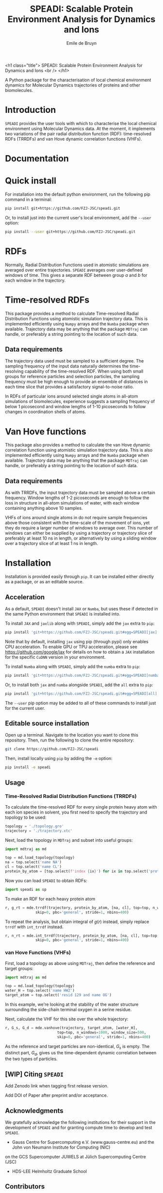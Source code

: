 #+title: SPEADI: Scalable Protein Environment Analysis for Dynamics and Ions
#+author: Emile de Bruyn
#+export_file_name: ../README.md
#+options: toc:nil

<h1 class="title">
SPEADI: Scalable Protein Environment Analysis for Dynamics and Ions
<br />
</h1>

A Python package for the characterisation of local chemical environment dynamics for Molecular Dynamics
trajectories of proteins and other biomolecules.

#+html: <a href="https://gitlab.jsc.fz-juelich.de/debruyn1/speadi/-/commits/master"><img alt="pipeline status" src="https://gitlab.jsc.fz-juelich.de/debruyn1/speadi/badges/master/pipeline.svg" /></a>  <a href="https://gitlab.jsc.fz-juelich.de/debruyn1/speadi/-/commits/master"><img alt="coverage report" src="https://gitlab.jsc.fz-juelich.de/debruyn1/speadi/badges/master/coverage.svg" /></a>

* Introduction
  ~SPEADI~ provides the user tools with which to characterise the local chemical environment using Molecular
  Dynamics data. At the moment, it implements two variations of the pair radial distribution function (RDF):
  time-resolved RDFs (TRRDFs) and van Hove dynamic correlation functions (VHFs).  

* Documentation
  
  
* Quick install
  For installation into the default python environment, run the following pip command in a terminal:
   #+begin_src bash
		pip install git+https://github.com/FZJ-JSC/speadi.git
   #+end_src

  Or, to install just into the current user's local environment, add the ~--user~ option:
   #+begin_src bash
		pip install --user git+https://github.com/FZJ-JSC/speadi.git
   #+end_src
   
* RDFs
   Normally, Radial Distribution Functions used in atomistic simulations are averaged over entire trajectories. ~SPEADI~ averages over user-defined windows of time. This gives a separate RDF between group /a/ and /b/ for each window in the trajectory.
   
   # #+html: <img src="docs/trrdf.svg" width="850px">
  
* Time-resolved RDFs
  This package provides a method to calculate Time-resolved Radial Distribution Functions using atomistic simulation trajectory data. This is implemented efficiently using ~Numpy~ arrays and the ~Numba~ package when available. Trajectory data may be anything that the package ~MDTraj~ can handle, or preferably a string pointing to the location of such data.
 
** Data requirements
   The trajectory data used must be sampled to a sufficient degree. The sampling frequency of the input data naturally determines the time-resolving capability of the time-resolved RDF. When using both small groups for reference particles and selection particles, the sampling frequency must be high enough to provide an ensemble of distances in each time slice that provides a satisfactory signal-to-noise ratio.

   In RDFs of particular ions around selected single atoms in all-atom simulations of biomolecules, experience suggests a sampling frequency of below 1 picosecond and window lengths of 1-10 picoseconds to follow changes in coordination shells of atoms.
  
* Van Hove functions
  This package also provides a method to calculate the van Hove dynamic correlation function using atomistic simulation trajectory data. This is also implemented efficiently using ~Numpy~ arrays and the ~Numba~ package when available. Trajectory data may be anything that the package ~MDTraj~ can handle, or preferably a string pointing to the location of such data.
  
** Data requirements
   As with TRRDFs, the input trajectory data must be sampled above a certain frequency. Window lengths of 1-2 picoseconds are enough to follow the loss in structure in all-atom simulations of water, with each window containing anything above 10 samples.

   VHFs of ions around single atoms in do not require sample frequencies above those consistent with the time-scale of the movement of ions, yet they do require a larger number of windows to average over. This number of windows can either be supplied by using a trajectory or trajectory slice of preferably at least 10 ns in length, or alternatively by using a sliding window over a trajectory slice of at least 1 ns in length.
  
* Installation
  Installation is provided easily through ~pip~. It can be installed either directly as a package, or as an editable source.
  
** Acceleration
   As a default, ~SPEADI~ doesn't install ~JAX~ or ~Numba~, but uses these if detected in the same Python environment that ~SPEADI~ is installed into.
   
   To install ~JAX~ and ~jaxlib~ along with ~SPEADI~, simply add the ~jax~ extra to ~pip~:
   #+begin_src bash
		pip install 'git+https://github.com/FZJ-JSC/speadi.git#egg=SPEADI[jax]'
   #+end_src
   Note that by default, installing ~jax~ using pip (through pypi) only enables CPU acceleration. To enable GPU or TPU acceleration, please see https://github.com/google/jax for details on how to obtain a ~JAX~ installation for the specific ~CuDNN~ version in your environment.
   
   To install ~Numba~ along with ~SPEADI~, simply add the ~numba~ extra to ~pip~:
   #+begin_src bash
		pip install 'git+https://github.com/FZJ-JSC/speadi.git#egg=SPEADI[numba]'
   #+end_src
   
   Or, to install both ~jax~ and ~numba~ alongside ~SPEADI~, add the ~all~ extra to ~pip~:
   #+begin_src bash
		pip install 'git+https://github.com/FZJ-JSC/speadi.git#egg=SPEADI[all]'
   #+end_src
   
   The ~--user~ pip option may be added to all of these commands to install just for the current user.

** Editable source installation
   Open up a terminal. Navigate to the location you want to clone this repository. Then, run the following to clone the entire repository:
   #+begin_src bash
		git clone https://github.com/FZJ-JSC/speadi
   #+end_src
   Then, install locally using ~pip~ by adding the ~-e~ option:
	 #+begin_src bash
		pip install -e speadi
   #+end_src

** Usage
***  Time-Resolved Radial Distribution Functions (TRRDFs)
    To calculate the time-resolved RDF for every single protein heavy atom with each ion species in solvent, you first need to specify the trajectory and topology to be used:
    #+begin_src python
      topology = './topology.gro'
      trajectory = './trajectory.xtc'
    #+end_src 
    Next, load the topology in ~MDTraj~ and subset into useful groups:
    #+begin_src python
      import mdtraj as md

      top = md.load_topology(topology)
      na = top.select('name NA')
      cl = top.select('name CL')
      protein_by_atom = [top.select(f'index {ix}') for ix in top.select('protein and not type H')]
    #+end_src
    Now you can load ~SPEADI~ to obtain RDFs:
    #+begin_src python
      import speadi as sp
    #+end_src
    To make an RDF for each heavy protein atom 
    #+begin_src python
      r, g_rt = mde.trrdf(trajectory, protein_by_atom, [na, cl], top=top, n_windows=1000, window_size=500,\
                    skip=0, pbc='general', stride=1, nbins=400)
    #+end_src
    To repeat the analysis, but obtain integral of $g(r)$ instead, simply replace ~trrdf~ with ~int_trrdf~ instead.
    #+begin_src python
      r, n_rt = mde.int_trrdf(trajectory, protein_by_atom, [na, cl], top=top, n_windows=1000, window_size=500,\
                    skip=0, pbc='general', stride=1, nbins=400)
    #+end_src

*** van Hove Functions (VHFs)
    First, load a topology as above using ~MDTraj~, then define the reference and target groups:
    #+begin_src python
      import mdtraj as md
      
      top = md.load_topology(topology)
      water_H = top.select('name HW2')
      target_atom = top.select('resid 129 and name OG')
    #+end_src
    In this example, we're looking at the stability of the water structure surrounding the side-chain terminal oxygen in a 
    serine residue.
    
    Next, calculate the VHF for this site over the whole trajectory:
    #+begin_src python
      r, G_s, G_d = mde.vanhove(trajectory, target_atom, [water_H], 
                              top=top, n_windows=1000, window_size=500,
                              skip=0, pbc='general', stride=1, nbins=400)
    #+end_src
    As the reference and target particles are non-identical, $G_s$ is empty. The distinct part, $G_d$, gives us the 
    time-dependent dynamic correlation between the two types of particles.
    
** [WIP] Citing ~SPEADI~
   Add Zenodo link when tagging first release version.

   Add DOI of Paper after preprint and/or acceptance.

** Acknowledgments
    We gratefully acknowledge the following institutions for their support in the development of ~SPEADI~ and
    for granting compute time to develop and test ~SPEADI~.

    - Gauss Centre for Supercomputing e.V. (www.gauss-centre.eu) and the John von Neumann Institute for Computing (NIC)
    on the GCS Supercomputer JUWELS at Jülich Supercomputing Centre (JSC)
    - HDS-LEE Helmholtz Graduate School

** Contributors
   - Emile de Bruyn (e.de.bruyn@fz-juelich.de)

** Copyright
   SPEADI
   Copyright (C) 2022 Forschungszentrum Jülich GmbH,
   Jülich Supercomputing Centre and the Authors

** License
   This library is free software; you can redistribute it and/or
   modify it under the terms of the GNU Lesser General Public
   License as published by the Free Software Foundation; either
   version 2.1 of the License, or (at your option) any later version.
   
   This library is distributed in the hope that it will be useful,
   but WITHOUT ANY WARRANTY; without even the implied warranty of
   MERCHANTABILITY or FITNESS FOR A PARTICULAR PURPOSE.  See the GNU
   Lesser General Public License for more details.

